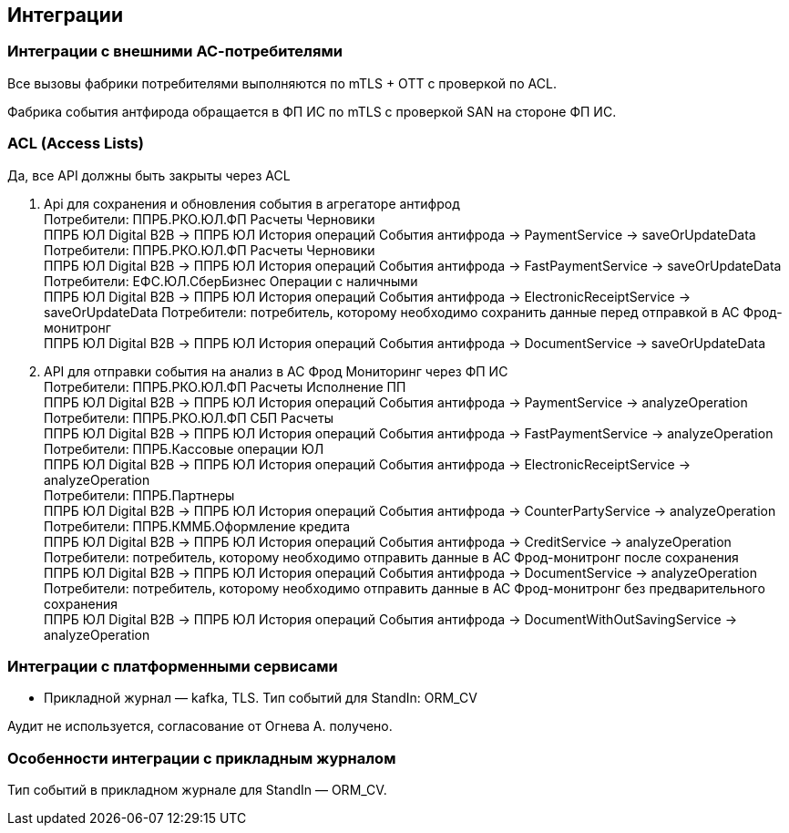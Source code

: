 ==	Интеграции

=== Интеграции с внешними АС-потребителями

Все вызовы фабрики потребителями выполняются по mTLS + OTT с проверкой по ACL.

Фабрика события антфирода обращается в ФП ИС по mTLS с проверкой SAN на стороне ФП ИС.

=== ACL (Access Lists)

Да, все API должны быть закрыты через ACL

1. Api для сохранения и обновления события в агрегаторе антифрод +
Потребители: ППРБ.РКО.ЮЛ.ФП Расчеты Черновики +
ППРБ ЮЛ Digital B2B -> ППРБ ЮЛ История операций События антифрода -> PaymentService -> saveOrUpdateData +
Потребители: ППРБ.РКО.ЮЛ.ФП Расчеты Черновики +
ППРБ ЮЛ Digital B2B -> ППРБ ЮЛ История операций События антифрода -> FastPaymentService -> saveOrUpdateData +
Потребители: ЕФС.ЮЛ.СберБизнес Операции с наличными +
ППРБ ЮЛ Digital B2B -> ППРБ ЮЛ История операций События антифрода -> ElectronicReceiptService -> saveOrUpdateData
Потребители: потребитель, которому необходимо сохранить данные перед отправкой в АС Фрод-монитронг +
ППРБ ЮЛ Digital B2B -> ППРБ ЮЛ История операций События антифрода -> DocumentService -> saveOrUpdateData
2. API для отправки события на анализ в АС Фрод Мониторинг через ФП ИС +
Потребители: ППРБ.РКО.ЮЛ.ФП Расчеты Исполнение ПП +
ППРБ ЮЛ Digital B2B -> ППРБ ЮЛ История операций События антифрода -> PaymentService -> analyzeOperation +
Потребители: ППРБ.РКО.ЮЛ.ФП СБП Расчеты +
ППРБ ЮЛ Digital B2B -> ППРБ ЮЛ История операций События антифрода -> FastPaymentService -> analyzeOperation +
Потребители: ППРБ.Кассовые операции ЮЛ +
ППРБ ЮЛ Digital B2B -> ППРБ ЮЛ История операций События антифрода -> ElectronicReceiptService -> analyzeOperation +
Потребители: ППРБ.Партнеры +
ППРБ ЮЛ Digital B2B -> ППРБ ЮЛ История операций События антифрода -> CounterPartyService -> analyzeOperation +
Потребители: ППРБ.КММБ.Оформление кредита +
ППРБ ЮЛ Digital B2B -> ППРБ ЮЛ История операций События антифрода -> CreditService -> analyzeOperation
Потребители: потребитель, которому необходимо отправить данные в АС Фрод-монитронг после сохранения +
ППРБ ЮЛ Digital B2B -> ППРБ ЮЛ История операций События антифрода -> DocumentService -> analyzeOperation
Потребители: потребитель, которому необходимо отправить данные в АС Фрод-монитронг без предварительного сохранения +
ППРБ ЮЛ Digital B2B -> ППРБ ЮЛ История операций События антифрода -> DocumentWithOutSavingService -> analyzeOperation

===	Интеграции с платформенными сервисами

* Прикладной журнал — kafka, TLS. Тип событий для StandIn: ORM_CV

Аудит не используется, согласование от Огнева А. получено.

=== Особенности интеграции с прикладным журналом

Тип событий в прикладном журнале для StandIn — ORM_CV.